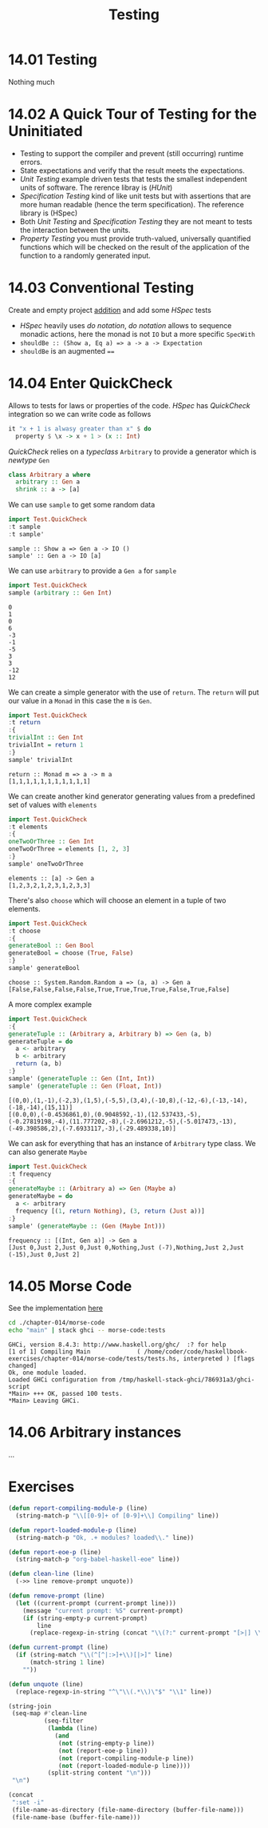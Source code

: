 #+TITLE: Testing

* 14.01 Testing
  Nothing much

* 14.02 A Quick Tour of Testing for the Uninitiated
  - Testing to support the compiler and prevent (still occurring)
    runtime errors.
  - State expectations and verify that the result meets the
    expectations.
  - /Unit Testing/ example driven tests that tests the smallest
    independent units of software. The rerence libray is (/HUnit/)
  - /Specification Testing/ kind of like unit tests but with
    assertions that are more human readable (hence the term
    specification). The reference library is (HSpec)
  - Both /Unit Testing/ and /Specification Testing/ they are not meant
    to tests the interaction between the units.
  - /Property Testing/ you must provide truth-valued, universally
    quantified functions which will be checked on the result of the
    application of the function to a randomly generated input.

* 14.03 Conventional Testing
  Create and empty project [[file:chapter-014/addition/][addition]] and add some /HSpec/ tests

  - /HSpec/ heavily uses /do notation/, /do notation/ allows to
    sequence monadic actions, here the monad is not ~IO~ but a more
    specific ~SpecWith~
  - ~shouldBe :: (Show a, Eq a) => a -> a -> Expectation~
  - ~shouldBe~ is an augmented ~==~

* 14.04 Enter QuickCheck
  Allows to tests for laws or properties of the code. /HSpec/ has
  /QuickCheck/ integration so we can write code as follows

  #+BEGIN_SRC haskell :eval never
  it "x + 1 is alwasy greater than x" $ do
    property $ \x -> x + 1 > (x :: Int)
  #+END_SRC

  /QuickCheck/ relies on a /typeclass/ ~Arbitrary~ to provide a
  generator which is /newtype/ ~Gen~
  #+BEGIN_SRC haskell :eval never
  class Arbitrary a where
    arbitrary :: Gen a
    shrink :: a -> [a]
  #+END_SRC

  We can use ~sample~ to get some random data
  #+BEGIN_SRC haskell :results replace output :wrap EXAMPLE :epilogue ":load" :post ghci-clean(content=*this*)
  import Test.QuickCheck
  :t sample
  :t sample'
  #+END_SRC

  #+RESULTS:
  #+BEGIN_EXAMPLE
  sample :: Show a => Gen a -> IO ()
  sample' :: Gen a -> IO [a]
  #+END_EXAMPLE

  We can use ~arbitrary~ to provide a ~Gen a~ for ~sample~
  #+BEGIN_SRC haskell :results replace output :wrap EXAMPLE :epilogue ":load" :post ghci-clean(content=*this*)
  import Test.QuickCheck
  sample (arbitrary :: Gen Int)
  #+END_SRC

  #+RESULTS:
  #+BEGIN_EXAMPLE
  0
  1
  0
  6
  -3
  -1
  -5
  3
  3
  -12
  12
  #+END_EXAMPLE

  We can create a simple generator with the use of ~return~. The
  ~return~ will put our value in a ~Monad~ in this case the ~m~ is
  ~Gen~.
  #+BEGIN_SRC haskell :results replace output :wrap EXAMPLE :epilogue ":load" :post ghci-clean(content=*this*)
  import Test.QuickCheck
  :t return
  :{
  trivialInt :: Gen Int
  trivialInt = return 1
  :}
  sample' trivialInt
  #+END_SRC

  #+RESULTS:
  #+BEGIN_EXAMPLE
  return :: Monad m => a -> m a
  [1,1,1,1,1,1,1,1,1,1,1]
  #+END_EXAMPLE

  We can create another kind generator generating values from a
  predefined set of values with ~elements~
  #+BEGIN_SRC haskell :results replace output :wrap EXAMPLE :epilogue ":load" :post ghci-clean(content=*this*)
  import Test.QuickCheck
  :t elements
  :{
  oneTwoOrThree :: Gen Int
  oneTwoOrThree = elements [1, 2, 3]
  :}
  sample' oneTwoOrThree
  #+END_SRC

  #+RESULTS:
  #+BEGIN_EXAMPLE
  elements :: [a] -> Gen a
  [1,2,3,2,1,2,3,1,2,3,3]
  #+END_EXAMPLE

  There's also ~choose~ which will choose an element in a tuple of two
  elements.
  #+BEGIN_SRC haskell :results replace output :wrap EXAMPLE :epilogue ":load" :post ghci-clean(content=*this*)
  import Test.QuickCheck
  :t choose
  :{
  generateBool :: Gen Bool
  generateBool = choose (True, False)
  :}
  sample' generateBool
  #+END_SRC

  #+RESULTS:
  #+BEGIN_EXAMPLE
  choose :: System.Random.Random a => (a, a) -> Gen a
  [False,False,False,False,True,True,True,True,False,True,False]
  #+END_EXAMPLE

  A more complex example
  #+BEGIN_SRC haskell :results replace output :wrap EXAMPLE :epilogue ":load" :post ghci-clean(content=*this*)
  import Test.QuickCheck
  :{
  generateTuple :: (Arbitrary a, Arbitrary b) => Gen (a, b)
  generateTuple = do
    a <- arbitrary
    b <- arbitrary
    return (a, b)
  :}
  sample' (generateTuple :: Gen (Int, Int))
  sample' (generateTuple :: Gen (Float, Int))
  #+END_SRC

  #+RESULTS:
  #+BEGIN_EXAMPLE
  [(0,0),(1,-1),(-2,3),(1,5),(-5,5),(3,4),(-10,8),(-12,-6),(-13,-14),(-18,-14),(15,11)]
  [(0.0,0),(-0.4536861,0),(0.9048592,-1),(12.537433,-5),(-0.27819198,-4),(11.777202,-8),(-2.6961212,-5),(-5.017473,-13),(-49.398586,2),(-7.6933117,-3),(-29.489338,10)]
  #+END_EXAMPLE

  We can ask for everything that has an instance of ~Arbitrary~ type
  class. We can also generate ~Maybe~
  #+BEGIN_SRC haskell :results replace output :wrap EXAMPLE :epilogue ":load" :post ghci-clean(content=*this*)
  import Test.QuickCheck
  :t frequency
  :{
  generateMaybe :: (Arbitrary a) => Gen (Maybe a)
  generateMaybe = do
    a <- arbitrary
    frequency [(1, return Nothing), (3, return (Just a))]
  :}
  sample' (generateMaybe :: (Gen (Maybe Int)))
  #+END_SRC

  #+RESULTS:
  #+BEGIN_EXAMPLE
  frequency :: [(Int, Gen a)] -> Gen a
  [Just 0,Just 2,Just 0,Just 0,Nothing,Just (-7),Nothing,Just 2,Just (-15),Just 0,Just 2]
  #+END_EXAMPLE

* 14.05 Morse Code
  See the implementation [[./chapter-014/morse-code][here]]

  #+BEGIN_SRC bash :results output :wrap EXAMPLE
  cd ./chapter-014/morse-code
  echo "main" | stack ghci -- morse-code:tests
  #+END_SRC

  #+RESULTS:
  #+BEGIN_EXAMPLE
  GHCi, version 8.4.3: http://www.haskell.org/ghc/  :? for help
  [1 of 1] Compiling Main             ( /home/coder/code/haskellbook-exercises/chapter-014/morse-code/tests/tests.hs, interpreted ) [flags changed]
  Ok, one module loaded.
  Loaded GHCi configuration from /tmp/haskell-stack-ghci/786931a3/ghci-script
  ,*Main> +++ OK, passed 100 tests.
  ,*Main> Leaving GHCi.
  #+END_EXAMPLE

* 14.06 Arbitrary instances
  ...

* Exercises

  #+NAME: ghci-clean
  #+BEGIN_SRC emacs-lisp :var content="" :results raw
  (defun report-compiling-module-p (line)
    (string-match-p "\\[[0-9]+ of [0-9]+\\] Compiling" line))

  (defun report-loaded-module-p (line)
    (string-match-p "Ok, .+ modules? loaded\\." line))

  (defun report-eoe-p (line)
    (string-match-p "org-babel-haskell-eoe" line))

  (defun clean-line (line)
    (->> line remove-prompt unquote))

  (defun remove-prompt (line)
    (let ((current-prompt (current-prompt line)))
      (message "current prompt: %S" current-prompt)
      (if (string-empty-p current-prompt)
          line
        (replace-regexp-in-string (concat "\\(?:" current-prompt "[>|] \\)+") "" line))))

  (defun current-prompt (line)
    (if (string-match "\\(^[^|:>]+\\)[|>]" line)
        (match-string 1 line)
      ""))

  (defun unquote (line)
    (replace-regexp-in-string "^\"\\(.*\\)\"$" "\\1" line))

  (string-join
   (seq-map #'clean-line
            (seq-filter
             (lambda (line)
               (and
                (not (string-empty-p line))
                (not (report-eoe-p line))
                (not (report-compiling-module-p line))
                (not (report-loaded-module-p line))))
             (split-string content "\n")))
   "\n")
  #+END_SRC

  #+NAME: add-current-chapter-directory-in-path
  #+BEGIN_SRC emacs-lisp :output raw
  (concat
   ":set -i"
   (file-name-as-directory (file-name-directory (buffer-file-name)))
   (file-name-base (buffer-file-name)))
  #+END_SRC
